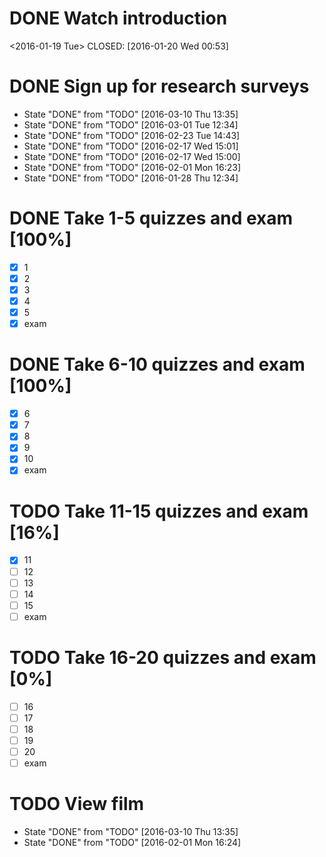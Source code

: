 * DONE Watch introduction
<2016-01-19 Tue>
CLOSED: [2016-01-20 Wed 00:53]
* DONE Sign up for research surveys
CLOSED: [2016-03-10 Thu 13:36]
- State "DONE"       from "TODO"       [2016-03-10 Thu 13:35]
- State "DONE"       from "TODO"       [2016-03-01 Tue 12:34]
- State "DONE"       from "TODO"       [2016-02-23 Tue 14:43]
- State "DONE"       from "TODO"       [2016-02-17 Wed 15:01]
- State "DONE"       from "TODO"       [2016-02-17 Wed 15:00]
- State "DONE"       from "TODO"       [2016-02-01 Mon 16:23]
- State "DONE"       from "TODO"       [2016-01-28 Thu 12:34]
:PROPERTIES:
:LAST_REPEAT: [2016-03-10 Thu 13:35]
:END:
* DONE Take 1-5 quizzes and exam [100%]
CLOSED: [2016-02-10 Wed 14:09] DEADLINE: <2016-02-12 Fri>
- [X] 1
- [X] 2
- [X] 3
- [X] 4
- [X] 5
- [X] exam
* DONE Take 6-10 quizzes and exam [100%]
CLOSED: [2016-03-10 Thu 13:35] DEADLINE: <2016-03-11 Fri>
- [X] 6
- [X] 7
- [X] 8
- [X] 9
- [X] 10
- [X] exam
* TODO Take 11-15 quizzes and exam [16%]
DEADLINE: <2016-04-08 Fri>
- [X] 11
- [ ] 12
- [ ] 13
- [ ] 14
- [ ] 15
- [ ] exam
* TODO Take 16-20 quizzes and exam [0%]
DEADLINE: <2016-05-06 Fri>
- [ ] 16
- [ ] 17
- [ ] 18
- [ ] 19
- [ ] 20
- [ ] exam
* TODO View film
SCHEDULED: <2016-04-01 Fri +1m>
- State "DONE"       from "TODO"       [2016-03-10 Thu 13:35]
- State "DONE"       from "TODO"       [2016-02-01 Mon 16:24]
:PROPERTIES:
:LAST_REPEAT: [2016-03-10 Thu 13:35]
:END:
